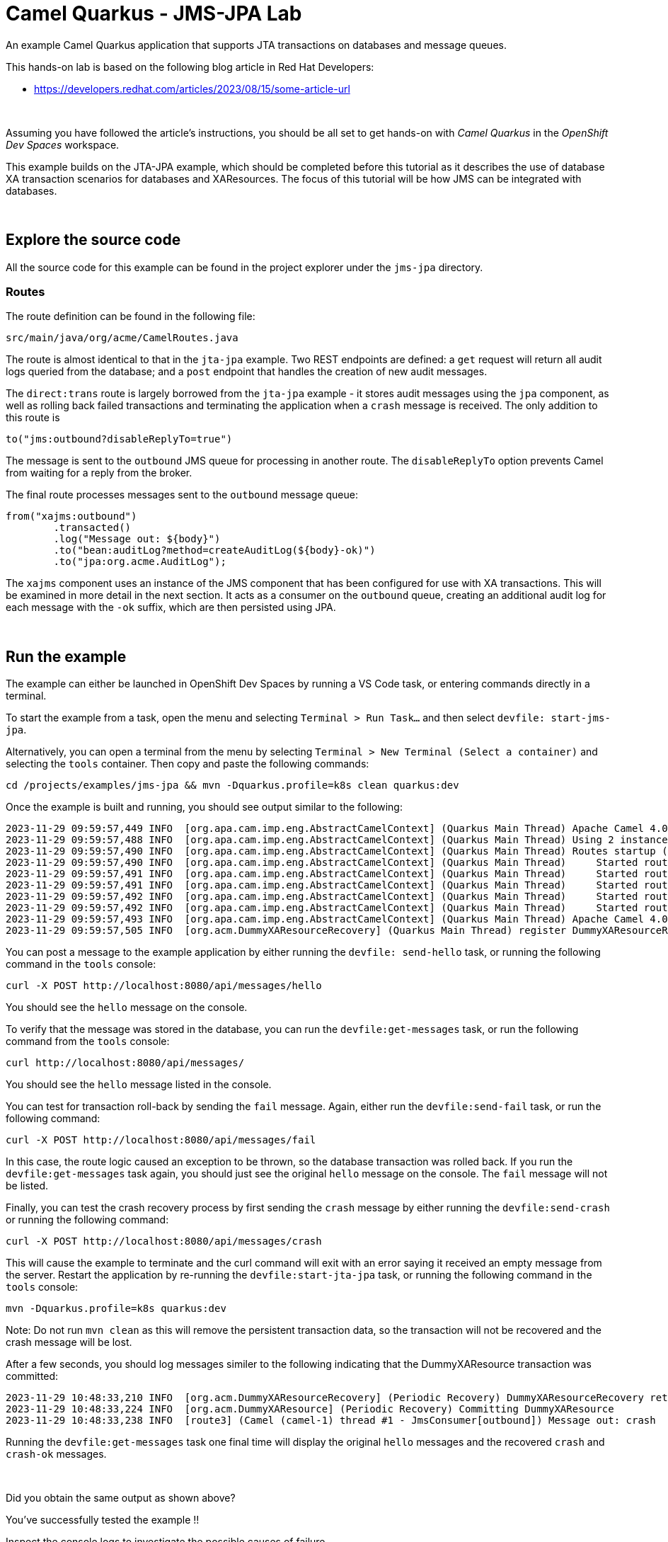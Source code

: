 :walkthrough: Lab Introduction
:user-password: openshift
:namespace: {user-username}

:experimental:

:article-url: https://developers.redhat.com/articles/2023/08/15/some-article-url

ifdef::env-github[]
endif::[]

[id='lab-intro']
= Camel Quarkus - JMS-JPA Lab

An example Camel Quarkus application that supports JTA transactions on databases and message queues.

This hands-on lab is based on the following blog article in Red Hat Developers:

* link:{article-url}[window="_blank", , id="rhd-source-article"]

{empty} +

Assuming you have followed the article's instructions, you should be all set to get hands-on with _Camel Quarkus_ in the _OpenShift Dev Spaces_ workspace.

This example builds on the JTA-JPA example, which should be completed before this tutorial as it describes the use of database XA transaction scenarios for databases and XAResources. The focus of this tutorial will be how JMS can be integrated with databases.

{empty} +


[time=1]
[id="section-one"]
== Explore the source code

All the source code for this example can be found in the project explorer under the `jms-jpa` directory.

=== Routes

The route definition can be found in the following file:

--
`src/main/java/org/acme/CamelRoutes.java`
--

The route is almost identical to that in the `jta-jpa` example. Two REST endpoints are defined: a `get` request will return all audit logs queried from the database; and a `post` endpoint that handles the creation of new audit messages.

The `direct:trans` route is largely borrowed from the `jta-jpa` example - it stores audit messages using the `jpa` component, as well as rolling back failed transactions and terminating the application when a `crash` message is received. The only addition to this route is 

----
to("jms:outbound?disableReplyTo=true")
----

The message is sent to the `outbound` JMS queue for processing in another route. The `disableReplyTo` option prevents Camel from waiting for a reply from the broker. 

The final route processes messages sent to the `outbound` message queue:

----
from("xajms:outbound")
        .transacted()
        .log("Message out: ${body}")
        .to("bean:auditLog?method=createAuditLog(${body}-ok)")
        .to("jpa:org.acme.AuditLog");
----

The `xajms` component uses an instance of the JMS component that has been configured for use with XA transactions. This will be examined in more detail in the next section. It acts as a consumer on the `outbound` queue, creating an additional audit log for each message with the `-ok` suffix, which are then persisted using JPA. 


{empty} +

[time=3]
[id="section-two"]
== Run the example

The example can either be launched in OpenShift Dev Spaces by running a VS Code task, or entering commands directly in a terminal.

To start the example from a task, open the menu and selecting `Terminal > Run Task...` and then select `devfile: start-jms-jpa`.

Alternatively, you can open a terminal from the menu by selecting `Terminal > New Terminal (Select a container)` and selecting the `tools` container. Then copy and paste the following commands:

[source, subs=]
----
cd /projects/examples/jms-jpa && mvn -Dquarkus.profile=k8s clean quarkus:dev
----

Once the example is built and running, you should see output similar to the following:

----
2023-11-29 09:59:57,449 INFO  [org.apa.cam.imp.eng.AbstractCamelContext] (Quarkus Main Thread) Apache Camel 4.0.0 (camel-1) is starting
2023-11-29 09:59:57,488 INFO  [org.apa.cam.imp.eng.AbstractCamelContext] (Quarkus Main Thread) Using 2 instances of same component class: org.apache.camel.component.jms.JmsComponent with names: jms, xajms
2023-11-29 09:59:57,490 INFO  [org.apa.cam.imp.eng.AbstractCamelContext] (Quarkus Main Thread) Routes startup (started:5)
2023-11-29 09:59:57,490 INFO  [org.apa.cam.imp.eng.AbstractCamelContext] (Quarkus Main Thread)     Started route1 (direct://messages)
2023-11-29 09:59:57,491 INFO  [org.apa.cam.imp.eng.AbstractCamelContext] (Quarkus Main Thread)     Started route2 (direct://trans)
2023-11-29 09:59:57,491 INFO  [org.apa.cam.imp.eng.AbstractCamelContext] (Quarkus Main Thread)     Started route3 (xajms://outbound)
2023-11-29 09:59:57,492 INFO  [org.apa.cam.imp.eng.AbstractCamelContext] (Quarkus Main Thread)     Started route4 (rest://get:/messages)
2023-11-29 09:59:57,492 INFO  [org.apa.cam.imp.eng.AbstractCamelContext] (Quarkus Main Thread)     Started route5 (rest://post:/messages:/%7Bmessage%7D)
2023-11-29 09:59:57,493 INFO  [org.apa.cam.imp.eng.AbstractCamelContext] (Quarkus Main Thread) Apache Camel 4.0.0 (camel-1) started in 42ms (build:0ms init:0ms start:42ms)
2023-11-29 09:59:57,505 INFO  [org.acm.DummyXAResourceRecovery] (Quarkus Main Thread) register DummyXAResourceRecovery
----

You can post a message to the example application by either running the `devfile: send-hello` task, or running the following command in the `tools` console:

[source,bash]
----
curl -X POST http://localhost:8080/api/messages/hello
----

You should see the `hello` message on the console.

To verify that the message was stored in the database, you can run the `devfile:get-messages` task, or run the following command from the `tools` console:

[source,bash]
----
curl http://localhost:8080/api/messages/
----

You should see the `hello` message listed in the console.

You can test for transaction roll-back by sending the `fail` message. Again, either run the `devfile:send-fail` task, or run the following command:

[source,bash]
----
curl -X POST http://localhost:8080/api/messages/fail
----

In this case, the route logic caused an exception to be thrown, so the database transaction was rolled back. If you run the `devfile:get-messages` task again, you should just see the original `hello` message on the console. The `fail` message will not be listed.

Finally, you can test the crash recovery process by first sending the `crash` message by either running the `devfile:send-crash` or running the following command:

[source,bash]
----
curl -X POST http://localhost:8080/api/messages/crash
----

This will cause the example to terminate and the curl command will exit with an error saying it received an empty message from the server. Restart the application by re-running the `devfile:start-jta-jpa` task, or running the following command in the `tools` console:

[source,bash]
----
mvn -Dquarkus.profile=k8s quarkus:dev
----

Note: Do not run `mvn clean` as this will remove the persistent transaction data, so the transaction will not be recovered and the crash message will be lost.

After a few seconds, you should log messages similer to the following indicating that the DummyXAResource transaction was committed:

----
2023-11-29 10:48:33,210 INFO  [org.acm.DummyXAResourceRecovery] (Periodic Recovery) DummyXAResourceRecovery returning list of resources: [org.acme.DummyXAResource@63de7d20]
2023-11-29 10:48:33,224 INFO  [org.acm.DummyXAResource] (Periodic Recovery) Committing DummyXAResource
2023-11-29 10:48:33,238 INFO  [route3] (Camel (camel-1) thread #1 - JmsConsumer[outbound]) Message out: crash
----

Running the `devfile:get-messages` task one final time will display the original `hello` messages and the recovered `crash` and `crash-ok` messages.

{empty} +

[type=verification]
Did you obtain the same output as shown above?

[type=verificationSuccess]
You've successfully tested the example !!

[type=verificationFail]
Inspect the console logs to investigate the possible causes of failure.

{empty} +
